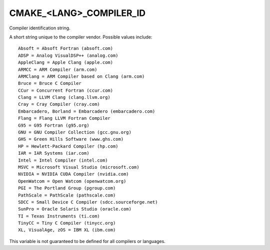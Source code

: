 CMAKE_<LANG>_COMPILER_ID
------------------------

Compiler identification string.

A short string unique to the compiler vendor.  Possible values
include:

::

  Absoft = Absoft Fortran (absoft.com)
  ADSP = Analog VisualDSP++ (analog.com)
  AppleClang = Apple Clang (apple.com)
  ARMCC = ARM Compiler (arm.com)
  ARMClang = ARM Compiler based on Clang (arm.com)
  Bruce = Bruce C Compiler
  CCur = Concurrent Fortran (ccur.com)
  Clang = LLVM Clang (clang.llvm.org)
  Cray = Cray Compiler (cray.com)
  Embarcadero, Borland = Embarcadero (embarcadero.com)
  Flang = Flang LLVM Fortran Compiler
  G95 = G95 Fortran (g95.org)
  GNU = GNU Compiler Collection (gcc.gnu.org)
  GHS = Green Hills Software (www.ghs.com)
  HP = Hewlett-Packard Compiler (hp.com)
  IAR = IAR Systems (iar.com)
  Intel = Intel Compiler (intel.com)
  MSVC = Microsoft Visual Studio (microsoft.com)
  NVIDIA = NVIDIA CUDA Compiler (nvidia.com)
  OpenWatcom = Open Watcom (openwatcom.org)
  PGI = The Portland Group (pgroup.com)
  PathScale = PathScale (pathscale.com)
  SDCC = Small Device C Compiler (sdcc.sourceforge.net)
  SunPro = Oracle Solaris Studio (oracle.com)
  TI = Texas Instruments (ti.com)
  TinyCC = Tiny C Compiler (tinycc.org)
  XL, VisualAge, zOS = IBM XL (ibm.com)

This variable is not guaranteed to be defined for all compilers or
languages.
